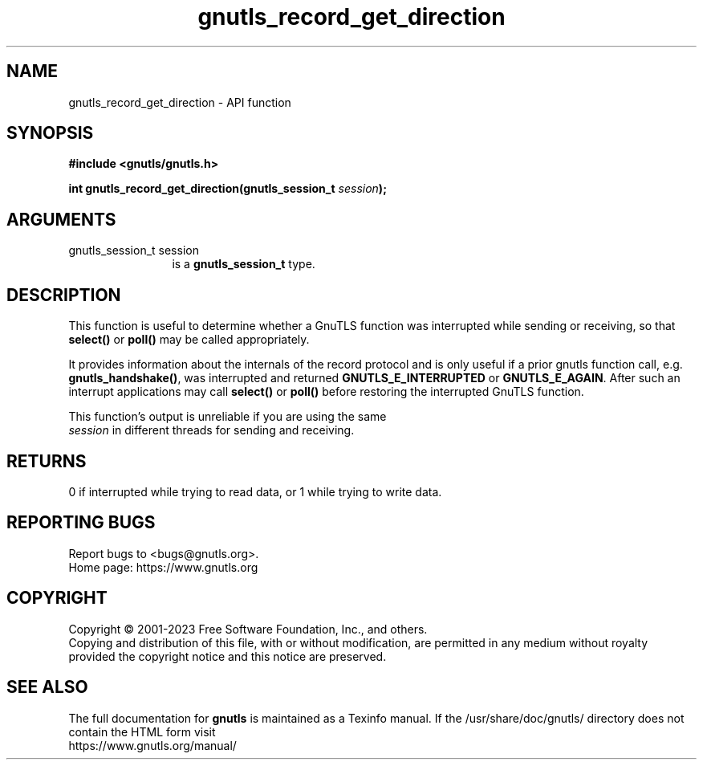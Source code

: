 .\" DO NOT MODIFY THIS FILE!  It was generated by gdoc.
.TH "gnutls_record_get_direction" 3 "3.8.7" "gnutls" "gnutls"
.SH NAME
gnutls_record_get_direction \- API function
.SH SYNOPSIS
.B #include <gnutls/gnutls.h>
.sp
.BI "int gnutls_record_get_direction(gnutls_session_t " session ");"
.SH ARGUMENTS
.IP "gnutls_session_t session" 12
is a \fBgnutls_session_t\fP type.
.SH "DESCRIPTION"
This function is useful to determine whether a GnuTLS function was interrupted
while sending or receiving, so that \fBselect()\fP or \fBpoll()\fP may be called appropriately.

It provides information about the internals of the record
protocol and is only useful if a prior gnutls function call,
e.g.  \fBgnutls_handshake()\fP, was interrupted and returned
\fBGNUTLS_E_INTERRUPTED\fP or \fBGNUTLS_E_AGAIN\fP. After such an interrupt
applications may call \fBselect()\fP or \fBpoll()\fP before restoring the
interrupted GnuTLS function.

This function's output is unreliable if you are using the same
 \fIsession\fP in different threads for sending and receiving.
.SH "RETURNS"
0 if interrupted while trying to read data, or 1 while trying to write data.
.SH "REPORTING BUGS"
Report bugs to <bugs@gnutls.org>.
.br
Home page: https://www.gnutls.org

.SH COPYRIGHT
Copyright \(co 2001-2023 Free Software Foundation, Inc., and others.
.br
Copying and distribution of this file, with or without modification,
are permitted in any medium without royalty provided the copyright
notice and this notice are preserved.
.SH "SEE ALSO"
The full documentation for
.B gnutls
is maintained as a Texinfo manual.
If the /usr/share/doc/gnutls/
directory does not contain the HTML form visit
.B
.IP https://www.gnutls.org/manual/
.PP
